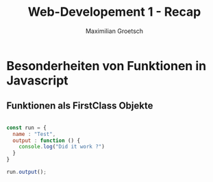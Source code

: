 #+TITLE: Web-Developement 1 - Recap
#+AUTHOR: Maximilian Groetsch
#+STARTUP: showeverything
#+PROPERTY: header-args :tangle Funktionen.js



* Besonderheiten von Funktionen in Javascript
** Funktionen als FirstClass Objekte
#+begin_src js

    const run = {
      name : "Test",
      output : function () {
        console.log("Did it work ?")
      }
    }

    run.output();

#+end_src

#+RESULTS:
: Did it work ?
